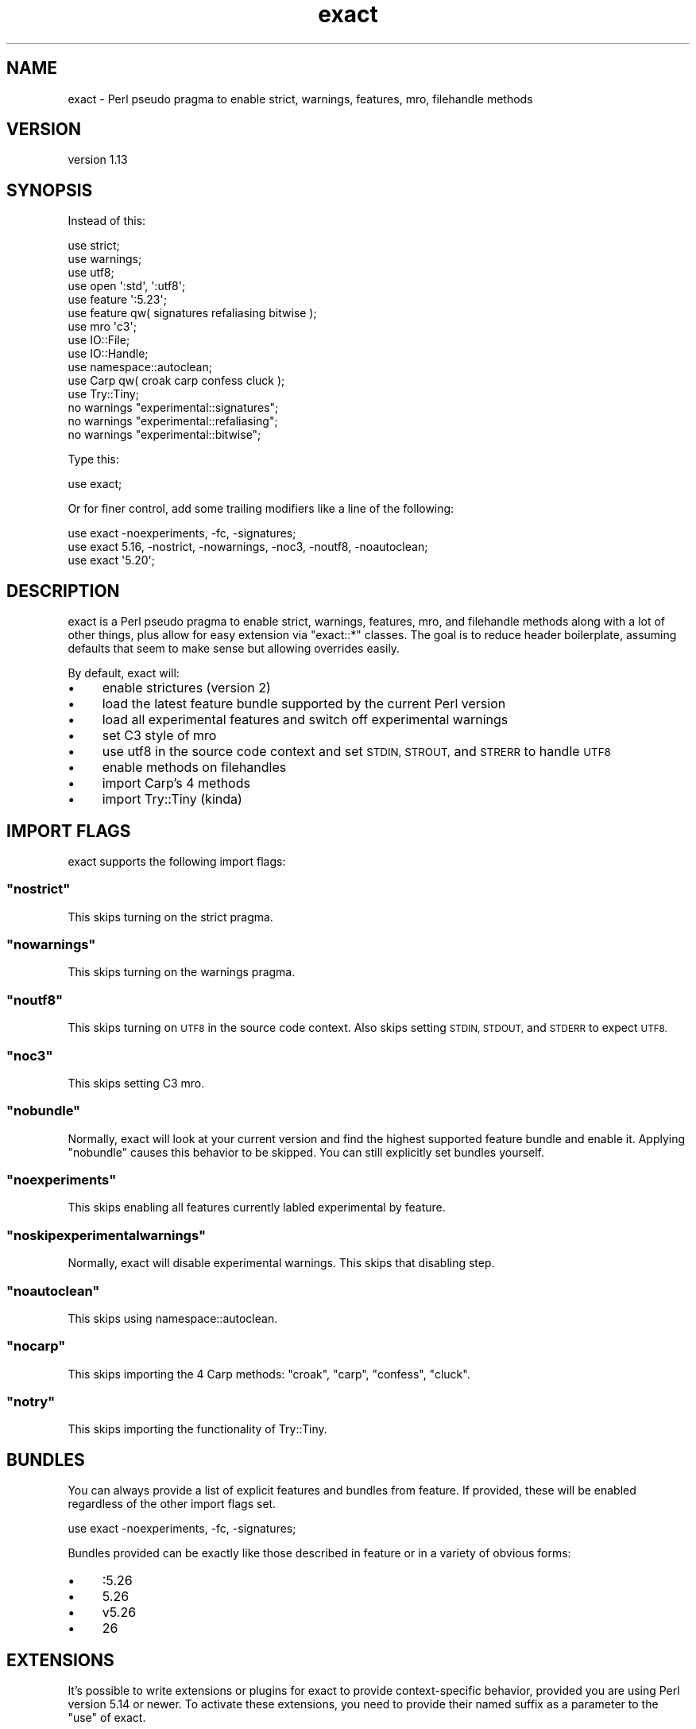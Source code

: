 .\" Automatically generated by Pod::Man 4.14 (Pod::Simple 3.40)
.\"
.\" Standard preamble:
.\" ========================================================================
.de Sp \" Vertical space (when we can't use .PP)
.if t .sp .5v
.if n .sp
..
.de Vb \" Begin verbatim text
.ft CW
.nf
.ne \\$1
..
.de Ve \" End verbatim text
.ft R
.fi
..
.\" Set up some character translations and predefined strings.  \*(-- will
.\" give an unbreakable dash, \*(PI will give pi, \*(L" will give a left
.\" double quote, and \*(R" will give a right double quote.  \*(C+ will
.\" give a nicer C++.  Capital omega is used to do unbreakable dashes and
.\" therefore won't be available.  \*(C` and \*(C' expand to `' in nroff,
.\" nothing in troff, for use with C<>.
.tr \(*W-
.ds C+ C\v'-.1v'\h'-1p'\s-2+\h'-1p'+\s0\v'.1v'\h'-1p'
.ie n \{\
.    ds -- \(*W-
.    ds PI pi
.    if (\n(.H=4u)&(1m=24u) .ds -- \(*W\h'-12u'\(*W\h'-12u'-\" diablo 10 pitch
.    if (\n(.H=4u)&(1m=20u) .ds -- \(*W\h'-12u'\(*W\h'-8u'-\"  diablo 12 pitch
.    ds L" ""
.    ds R" ""
.    ds C` ""
.    ds C' ""
'br\}
.el\{\
.    ds -- \|\(em\|
.    ds PI \(*p
.    ds L" ``
.    ds R" ''
.    ds C`
.    ds C'
'br\}
.\"
.\" Escape single quotes in literal strings from groff's Unicode transform.
.ie \n(.g .ds Aq \(aq
.el       .ds Aq '
.\"
.\" If the F register is >0, we'll generate index entries on stderr for
.\" titles (.TH), headers (.SH), subsections (.SS), items (.Ip), and index
.\" entries marked with X<> in POD.  Of course, you'll have to process the
.\" output yourself in some meaningful fashion.
.\"
.\" Avoid warning from groff about undefined register 'F'.
.de IX
..
.nr rF 0
.if \n(.g .if rF .nr rF 1
.if (\n(rF:(\n(.g==0)) \{\
.    if \nF \{\
.        de IX
.        tm Index:\\$1\t\\n%\t"\\$2"
..
.        if !\nF==2 \{\
.            nr % 0
.            nr F 2
.        \}
.    \}
.\}
.rr rF
.\" ========================================================================
.\"
.IX Title "exact 3"
.TH exact 3 "2020-07-18" "perl v5.32.0" "User Contributed Perl Documentation"
.\" For nroff, turn off justification.  Always turn off hyphenation; it makes
.\" way too many mistakes in technical documents.
.if n .ad l
.nh
.SH "NAME"
exact \- Perl pseudo pragma to enable strict, warnings, features, mro, filehandle methods
.SH "VERSION"
.IX Header "VERSION"
version 1.13
.SH "SYNOPSIS"
.IX Header "SYNOPSIS"
Instead of this:
.PP
.Vb 12
\&    use strict;
\&    use warnings;
\&    use utf8;
\&    use open \*(Aq:std\*(Aq, \*(Aq:utf8\*(Aq;
\&    use feature \*(Aq:5.23\*(Aq;
\&    use feature qw( signatures refaliasing bitwise );
\&    use mro \*(Aqc3\*(Aq;
\&    use IO::File;
\&    use IO::Handle;
\&    use namespace::autoclean;
\&    use Carp qw( croak carp confess cluck );
\&    use Try::Tiny;
\&
\&    no warnings "experimental::signatures";
\&    no warnings "experimental::refaliasing";
\&    no warnings "experimental::bitwise";
.Ve
.PP
Type this:
.PP
.Vb 1
\&    use exact;
.Ve
.PP
Or for finer control, add some trailing modifiers like a line of the following:
.PP
.Vb 3
\&    use exact \-noexperiments, \-fc, \-signatures;
\&    use exact 5.16, \-nostrict, \-nowarnings, \-noc3, \-noutf8, \-noautoclean;
\&    use exact \*(Aq5.20\*(Aq;
.Ve
.SH "DESCRIPTION"
.IX Header "DESCRIPTION"
exact is a Perl pseudo pragma to enable strict, warnings, features, mro,
and filehandle methods along with a lot of other things, plus allow for easy
extension via \f(CW\*(C`exact::*\*(C'\fR classes. The goal is to reduce header boilerplate,
assuming defaults that seem to make sense but allowing overrides easily.
.PP
By default, exact will:
.IP "\(bu" 4
enable strictures (version 2)
.IP "\(bu" 4
load the latest feature bundle supported by the current Perl version
.IP "\(bu" 4
load all experimental features and switch off experimental warnings
.IP "\(bu" 4
set C3 style of mro
.IP "\(bu" 4
use utf8 in the source code context and set \s-1STDIN, STROUT,\s0 and \s-1STRERR\s0 to handle \s-1UTF8\s0
.IP "\(bu" 4
enable methods on filehandles
.IP "\(bu" 4
import Carp's 4 methods
.IP "\(bu" 4
import Try::Tiny (kinda)
.SH "IMPORT FLAGS"
.IX Header "IMPORT FLAGS"
exact supports the following import flags:
.ie n .SS """nostrict"""
.el .SS "\f(CWnostrict\fP"
.IX Subsection "nostrict"
This skips turning on the strict pragma.
.ie n .SS """nowarnings"""
.el .SS "\f(CWnowarnings\fP"
.IX Subsection "nowarnings"
This skips turning on the warnings pragma.
.ie n .SS """noutf8"""
.el .SS "\f(CWnoutf8\fP"
.IX Subsection "noutf8"
This skips turning on \s-1UTF8\s0 in the source code context. Also skips setting
\&\s-1STDIN, STDOUT,\s0 and \s-1STDERR\s0 to expect \s-1UTF8.\s0
.ie n .SS """noc3"""
.el .SS "\f(CWnoc3\fP"
.IX Subsection "noc3"
This skips setting C3 mro.
.ie n .SS """nobundle"""
.el .SS "\f(CWnobundle\fP"
.IX Subsection "nobundle"
Normally, exact will look at your current version and find the highest
supported feature bundle and enable it. Applying \f(CW\*(C`nobundle\*(C'\fR causes this
behavior to be skipped. You can still explicitly set bundles yourself.
.ie n .SS """noexperiments"""
.el .SS "\f(CWnoexperiments\fP"
.IX Subsection "noexperiments"
This skips enabling all features currently labled experimental by feature.
.ie n .SS """noskipexperimentalwarnings"""
.el .SS "\f(CWnoskipexperimentalwarnings\fP"
.IX Subsection "noskipexperimentalwarnings"
Normally, exact will disable experimental warnings. This skips that
disabling step.
.ie n .SS """noautoclean"""
.el .SS "\f(CWnoautoclean\fP"
.IX Subsection "noautoclean"
This skips using namespace::autoclean.
.ie n .SS """nocarp"""
.el .SS "\f(CWnocarp\fP"
.IX Subsection "nocarp"
This skips importing the 4 Carp methods: \f(CW\*(C`croak\*(C'\fR, \f(CW\*(C`carp\*(C'\fR, \f(CW\*(C`confess\*(C'\fR,
\&\f(CW\*(C`cluck\*(C'\fR.
.ie n .SS """notry"""
.el .SS "\f(CWnotry\fP"
.IX Subsection "notry"
This skips importing the functionality of Try::Tiny.
.SH "BUNDLES"
.IX Header "BUNDLES"
You can always provide a list of explicit features and bundles from feature.
If provided, these will be enabled regardless of the other import flags set.
.PP
.Vb 1
\&    use exact \-noexperiments, \-fc, \-signatures;
.Ve
.PP
Bundles provided can be exactly like those described in feature or in a
variety of obvious forms:
.IP "\(bu" 4
:5.26
.IP "\(bu" 4
5.26
.IP "\(bu" 4
v5.26
.IP "\(bu" 4
26
.SH "EXTENSIONS"
.IX Header "EXTENSIONS"
It's possible to write extensions or plugins for exact to provide
context-specific behavior, provided you are using Perl version 5.14 or newer.
To activate these extensions, you need to provide their named suffix as a
parameter to the \f(CW\*(C`use\*(C'\fR of exact.
.PP
.Vb 2
\&    # will load "exact" and "exact::class";
\&    use exact \-class;
\&
\&    # will load "exact" and "exact::role" and turn off UTF8 features;
\&    use exact \-role, \-noutf8;
.Ve
.PP
It's possible to provide parameters to the \f(CW\*(C`import\*(C'\fR method of the extension.
.PP
.Vb 2
\&    # will load "exact" and "exact::answer" and pass "42" to the import method
\&    use exact \*(Aqanswer(42)\*(Aq;
.Ve
.SS "Writing Extensions"
.IX Subsection "Writing Extensions"
An extension may but is not required to have an \f(CW\*(C`import\*(C'\fR method. If such a
method does exist, it will be passed: the package name, the name of the caller
of exact, and any parameters passed.
.PP
.Vb 2
\&    package exact::example;
\&    use exact;
\&
\&    sub import {
\&        my ( $self, $caller, $params ) = @_;
\&        exact\->monkey_patch( $caller, \*(Aqexample\*(Aq => \e&example );
\&    }
\&
\&    sub example {
\&        say 42;
\&    }
\&
\&    1;
.Ve
.SH "PARENTS"
.IX Header "PARENTS"
You can use \f(CW\*(C`exact\*(C'\fR to setup inheritance as follows:
.PP
.Vb 1
\&    use exact \*(AqSomeModule\*(Aq, \*(AqSomeOtherModule\*(Aq;
.Ve
.PP
This is roughly equivalent to:
.PP
.Vb 2
\&    use exact;
\&    use parent \*(AqSomeModule\*(Aq, \*(AqSomeOtherModule\*(Aq;
.Ve
.PP
See also the \f(CW\*(C`no_parent\*(C'\fR method.
.SH "METHODS"
.IX Header "METHODS"
.ie n .SS """monkey_patch"""
.el .SS "\f(CWmonkey_patch\fP"
.IX Subsection "monkey_patch"
Monkey patch functions into a given package.
.PP
.Vb 7
\&    exact\->monkey_patch( \*(AqPackageName\*(Aq, add => sub { return $_[0] + $_[1] } );
\&    exact\->monkey_patch(
\&        \*(AqPackageName\*(Aq,
\&        one   => sub { return 1 },
\&        two   => sub { return 2 },
\&        three => sub { return 3 },
\&    );
.Ve
.ie n .SS """add_isa"""
.el .SS "\f(CWadd_isa\fP"
.IX Subsection "add_isa"
This method will add a given parent to the \f(CW@ISA\fR of a given child.
.PP
.Vb 1
\&    exact\->add_isa( \*(AqSuperClassParent\*(Aq, \*(AqSubClassChild\*(Aq );
.Ve
.ie n .SS """no_parent"""
.el .SS "\f(CWno_parent\fP"
.IX Subsection "no_parent"
Normally, if you specify a parent, it'll be added as a parent by inclusion in
\&\f(CW@INC\fR. If you don't want to skip \f(CW@INC\fR inclusion, you can call \f(CW\*(C`no_parent\*(C'\fR
in the \f(CW\*(C`import\*(C'\fR of the module being specified as a parent.
.PP
.Vb 3
\&    sub import {
\&        exact\->no_parent;
\&    }
.Ve
.ie n .SS """late_parent"""
.el .SS "\f(CWlate_parent\fP"
.IX Subsection "late_parent"
There may be a situation where you need an included parent to be listed last in
\&\f(CW@INC\fR (at least relative to other parents). Normally, you'd do this by putting
the name last in the list of modules. However, if for some reason you can't do
that, you can call \f(CW\*(C`late_parent\*(C'\fR from the \f(CW\*(C`import\*(C'\fR of the parent that should
be delayed in \f(CW@INC\fR inclusion.
.PP
.Vb 3
\&    sub import {
\&        exact\->late_parent;
\&    }
.Ve
.SH "SEE ALSO"
.IX Header "SEE ALSO"
You can look for additional information at:
.IP "\(bu" 4
GitHub <https://github.com/gryphonshafer/exact>
.IP "\(bu" 4
MetaCPAN <https://metacpan.org/pod/exact>
.IP "\(bu" 4
Travis \s-1CI\s0 <https://travis-ci.org/gryphonshafer/exact>
.IP "\(bu" 4
Coveralls <https://coveralls.io/r/gryphonshafer/exact>
.IP "\(bu" 4
\&\s-1CPANTS\s0 <http://cpants.cpanauthors.org/dist/exact>
.IP "\(bu" 4
\&\s-1CPAN\s0 Testers <http://www.cpantesters.org/distro/T/exact.html>
.SH "AUTHOR"
.IX Header "AUTHOR"
Gryphon Shafer <gryphon@cpan.org>
.SH "COPYRIGHT AND LICENSE"
.IX Header "COPYRIGHT AND LICENSE"
This software is copyright (c) 2020 by Gryphon Shafer.
.PP
This is free software; you can redistribute it and/or modify it under
the same terms as the Perl 5 programming language system itself.
